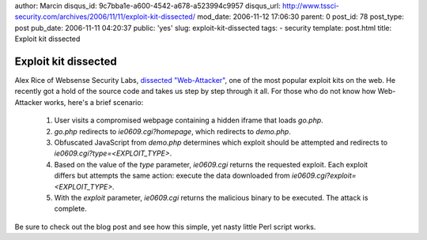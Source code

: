 author: Marcin
disqus_id: 9c7bba1e-a600-4542-a678-a523994c9957
disqus_url: http://www.tssci-security.com/archives/2006/11/11/exploit-kit-dissected/
mod_date: 2006-11-12 17:06:30
parent: 0
post_id: 78
post_type: post
pub_date: 2006-11-11 04:20:37
public: 'yes'
slug: exploit-kit-dissected
tags:
- security
template: post.html
title: Exploit kit dissected

Exploit kit dissected
#####################

Alex Rice of Websense Security Labs, `dissected
"Web-Attacker" <http://www.websense.com/securitylabs/blog/blog.php?BlogID=94>`_,
one of the most popular exploit kits on the web. He recently got a hold
of the source code and takes us step by step through it all. For those
who do not know how Web-Attacker works, here's a brief scenario:

    #. User visits a compromised webpage containing a hidden iframe that
       loads *go.php*.
    #. *go.php* redirects to *ie0609.cgi?homepage*, which redirects to
       *demo.php*.
    #. Obfuscated JavaScript from *demo.php* determines which exploit
       should be attempted and redirects to
       *ie0609.cgi?type=<EXPLOIT\_TYPE>*.
    #. Based on the value of the *type* parameter, *ie0609.cgi* returns
       the requested exploit. Each exploit differs but attempts the same
       action: execute the data downloaded from
       *ie0609.cgi?exploit=*\ *<EXPLOIT\_TYPE>*\ *.*
    #. With the *exploit* parameter, *ie0609.cgi* returns the malicious
       binary to be executed. The attack is complete.

Be sure to check out the blog post and see how this simple, yet
nasty little Perl script works.
